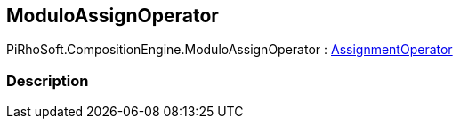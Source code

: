 [#reference/modulo-assign-operator]

## ModuloAssignOperator

PiRhoSoft.CompositionEngine.ModuloAssignOperator : <<reference/assignment-operator.html,AssignmentOperator>>

### Description

